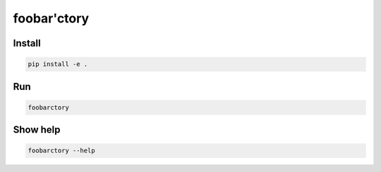 foobar'ctory
============

Install
-------

.. code-block:: bash

   pip install -e .

Run
---

.. code-block:: bash

   foobarctory

Show help
---------

.. code-block:: bash

   foobarctory --help
